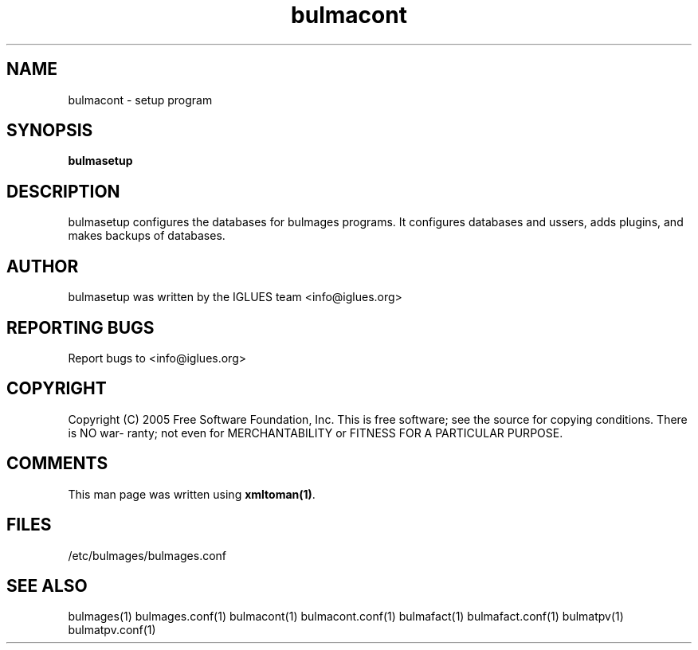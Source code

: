 .TH bulmacont 1 User Manuals
.SH NAME
bulmacont \- setup program
.SH SYNOPSIS
\fBbulmasetup 
\f1
.SH DESCRIPTION
bulmasetup configures the databases for bulmages programs. It configures databases and ussers, adds plugins, and makes backups of databases.
.SH AUTHOR
bulmasetup was written by the IGLUES team <info\@iglues.org>
.SH REPORTING BUGS
Report bugs to <info\@iglues.org>
.SH COPYRIGHT
Copyright (C) 2005 Free Software Foundation, Inc. This is free software; see the source for copying conditions. There is NO war- ranty; not even for MERCHANTABILITY or FITNESS FOR A PARTICULAR PURPOSE.
.SH COMMENTS
This man page was written using \fBxmltoman(1)\f1.
.SH FILES
/etc/bulmages/bulmages.conf
.SH SEE ALSO
bulmages(1) bulmages.conf(1) bulmacont(1) bulmacont.conf(1)  bulmafact(1) bulmafact.conf(1) bulmatpv(1) bulmatpv.conf(1)
